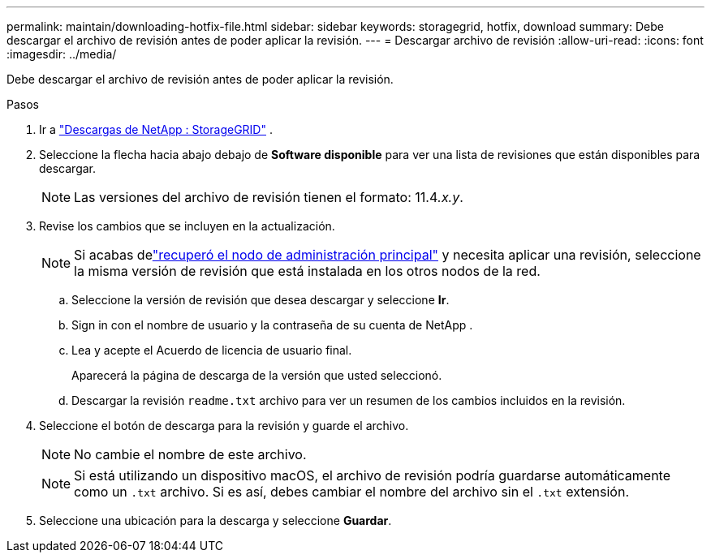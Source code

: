 ---
permalink: maintain/downloading-hotfix-file.html 
sidebar: sidebar 
keywords: storagegrid, hotfix, download 
summary: Debe descargar el archivo de revisión antes de poder aplicar la revisión. 
---
= Descargar archivo de revisión
:allow-uri-read: 
:icons: font
:imagesdir: ../media/


[role="lead"]
Debe descargar el archivo de revisión antes de poder aplicar la revisión.

.Pasos
. Ir a https://mysupport.netapp.com/site/products/all/details/storagegrid/downloads-tab["Descargas de NetApp : StorageGRID"^] .
. Seleccione la flecha hacia abajo debajo de *Software disponible* para ver una lista de revisiones que están disponibles para descargar.
+

NOTE: Las versiones del archivo de revisión tienen el formato: 11.4__.x.y__.

. Revise los cambios que se incluyen en la actualización.
+

NOTE: Si acabas delink:configuring-replacement-primary-admin-node.html["recuperó el nodo de administración principal"] y necesita aplicar una revisión, seleccione la misma versión de revisión que está instalada en los otros nodos de la red.

+
.. Seleccione la versión de revisión que desea descargar y seleccione *Ir*.
.. Sign in con el nombre de usuario y la contraseña de su cuenta de NetApp .
.. Lea y acepte el Acuerdo de licencia de usuario final.
+
Aparecerá la página de descarga de la versión que usted seleccionó.

.. Descargar la revisión `readme.txt` archivo para ver un resumen de los cambios incluidos en la revisión.


. Seleccione el botón de descarga para la revisión y guarde el archivo.
+

NOTE: No cambie el nombre de este archivo.

+

NOTE: Si está utilizando un dispositivo macOS, el archivo de revisión podría guardarse automáticamente como un `.txt` archivo.  Si es así, debes cambiar el nombre del archivo sin el `.txt` extensión.

. Seleccione una ubicación para la descarga y seleccione *Guardar*.

